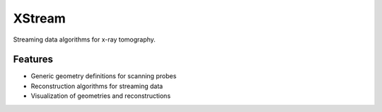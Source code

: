 =======
XStream
=======

.. image:: https://readthedocs.org/projects/xstream/badge/?version=latest
    :target: http://xstream.readthedocs.org/en/latest/?badge=latest
    :alt: Documentation Status

.. image:: https://badges.gitter.im/Join Chat.svg
    :target: https://gitter.im/dgursoy/xstream
    :alt: Gitter Chat

Streaming data algorithms for x-ray tomography.

Features
--------
* Generic geometry definitions for scanning probes
* Reconstruction algorithms for streaming data
* Visualization of geometries and reconstructions
